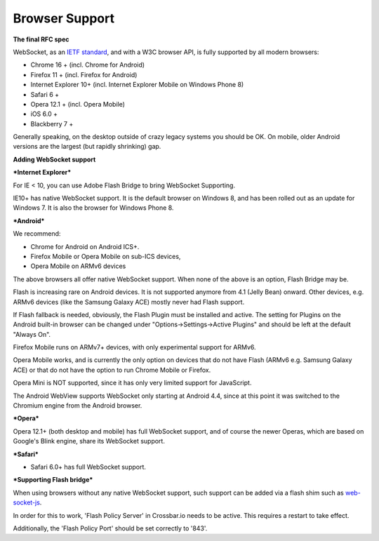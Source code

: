 Browser Support
===============

**The final RFC spec**

WebSocket, as an `IETF standard <http://tools.ietf.org/html/rfc6455>`__,
and with a W3C browser API, is fully supported by all modern browsers:

-  Chrome 16 + (incl. Chrome for Android)
-  Firefox 11 + (incl. Firefox for Android)
-  Internet Explorer 10+ (incl. Internet Explorer Mobile on Windows
   Phone 8)
-  Safari 6 +
-  Opera 12.1 + (incl. Opera Mobile)
-  iOS 6.0 +
-  Blackberry 7 +

Generally speaking, on the desktop outside of crazy legacy systems you
should be OK. On mobile, older Android versions are the largest (but
rapidly shrinking) gap.

**Adding WebSocket support**

***Internet Explorer***

For IE < 10, you can use Adobe Flash Bridge to bring WebSocket
Supporting.

IE10+ has native WebSocket support. It is the default browser on Windows
8, and has been rolled out as an update for Windows 7. It is also the
browser for Windows Phone 8.

***Android***

We recommend:

-  Chrome for Android on Android ICS+.
-  Firefox Mobile or Opera Mobile on sub-ICS devices,
-  Opera Mobile on ARMv6 devices

The above browsers all offer native WebSocket support. When none of the
above is an option, Flash Bridge may be.

Flash is increasing rare on Android devices. It is not supported anymore
from 4.1 (Jelly Bean) onward. Other devices, e.g. ARMv6 devices (like
the Samsung Galaxy ACE) mostly never had Flash support.

If Flash fallback is needed, obviously, the Flash Plugin must be
installed and active. The setting for Plugins on the Android built-in
browser can be changed under "Options->Settings->Active Plugins" and
should be left at the default "Always On".

Firefox Mobile runs on ARMv7+ devices, with only experimental support
for ARMv6.

Opera Mobile works, and is currently the only option on devices that do
not have Flash (ARMv6 e.g. Samsung Galaxy ACE) or that do not have the
option to run Chrome Mobile or Firefox.

Opera Mini is NOT supported, since it has only very limited support for
JavaScript.

The Android WebView supports WebSocket only starting at Android 4.4,
since at this point it was switched to the Chromium engine from the
Android browser.

***Opera***

Opera 12.1+ (both desktop and mobile) has full WebSocket support, and of
course the newer Operas, which are based on Google's Blink engine, share
its WebSocket support.

***Safari***

-  Safari 6.0+ has full WebSocket support.

***Supporting Flash bridge***

When using browsers without any native WebSocket support, such support
can be added via a flash shim such as
`web-socket-js <https://github.com/gimite/web-socket-js/>`__.

In order for this to work, 'Flash Policy Server' in Crossbar.io needs to
be active. This requires a restart to take effect.

Additionally, the 'Flash Policy Port' should be set correctly to '843'.

